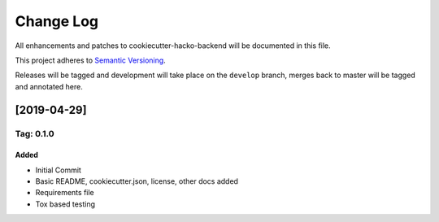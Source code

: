 Change Log
==========

All enhancements and patches to cookiecutter-hacko-backend will be
documented in this file.

This project adheres to `Semantic Versioning`_.

Releases will be tagged and development will take place on the
``develop`` branch, merges back to master will be tagged and annotated
here.

.. _2019-04-29:

[2019-04-29]
------------

.. _tag-010:

Tag: 0.1.0
^^^^^^^^^^

Added
~~~~~

- Initial Commit
- Basic README, cookiecutter.json, license, other docs added
- Requirements file
- Tox based testing

.. _Semantic Versioning: http://semver.org/
